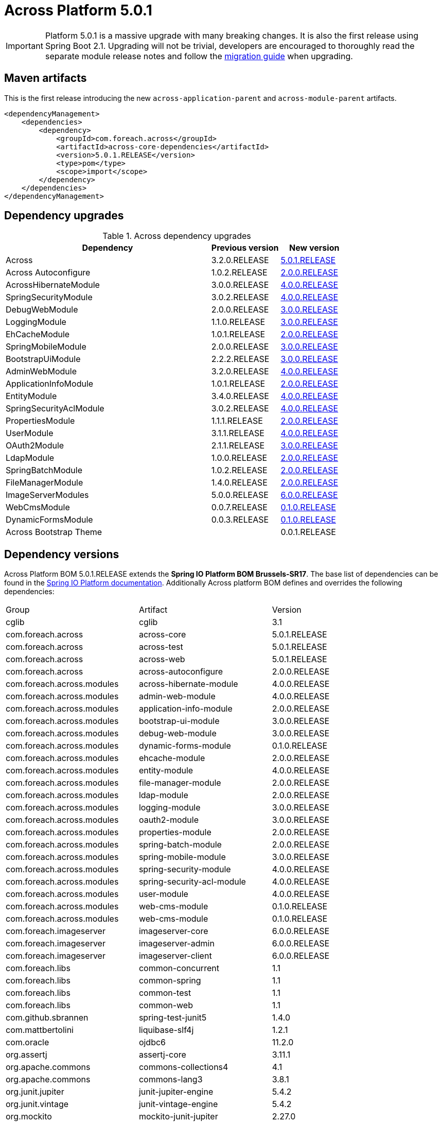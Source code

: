 = Across Platform 5.0.1
:page-partial:

:across-platform-version: 5.0.1.RELEASE
:spring-platform-version: Brussels-SR17
:spring-platform-url: https://docs.spring.io/platform/docs/Brussels-SR17/reference/htmlsingle/#appendix-dependency-versions
:across-version: 5.0.1.RELEASE
:across-autoconfigure-version: 2.0.0.RELEASE
:foreach-common-version: 1.1
:commons-collections-version: 4.1
:commons-lang-version: 3.8.1
:assertj-core-version: 3.11.1
:cglib-version: 3.1
:ojdbc6-version: 11.2.0
:thymeleaf-version: 3.0.11.RELEASE
:thymeleaf-extras-springsecurity4: 3.0.4.RELEASE
:thymeleaf-extras-java8time: 3.0.4.RELEASE
:junit5-version: 5.4.2
:mockito-junit5-version: 2.27.0
:spring-test-junit5-version: 1.4.0
:asm-across-hibernate-module-version: 4.0.0.RELEASE
:asm-spring-security-module-version: 4.0.0.RELEASE
:asm-debug-web-module-version: 3.0.0.RELEASE
:asm-logging-module-version: 3.0.0.RELEASE
:asm-ehcache-module-version: 2.0.0.RELEASE
:asm-spring-mobile-module-version: 3.0.0.RELEASE
:asm-application-info-module-version: 2.0.0.RELEASE
:asm-bootstrap-ui-module-version: 3.0.0.RELEASE
:asm-admin-web-module-version: 4.0.0.RELEASE
:asm-file-manager-module-version: 2.0.0.RELEASE
:asm-spring-batch-module-version: 2.0.0.RELEASE
:asm-properties-module-version: 2.0.0.RELEASE
:asm-entity-module-version: 4.0.0.RELEASE
:asm-spring-security-acl-module-version: 4.0.0.RELEASE
:asm-user-module-version: 4.0.0.RELEASE
:asm-ldap-module-version: 2.0.0.RELEASE
:asm-oauth2-module-version: 3.0.0.RELEASE
:asm-web-cms-version: 0.1.0.RELEASE
:asm-dynamic-forms-version: 0.1.0.RELEASE
:asm-adminweb-themes-version: 0.0.1.RELEASE
:ais-image-server-version: 6.0.0.RELEASE
//:ais-image-server-url: https://repository.foreach.be/projects/image-server/6.0.0.RELEASE/reference/
:ais-image-server-url: http://project-docs.foreach.be/projects/image-server/6.0.0.RELEASE/reference/6.0.0.RELEASE/reference/

IMPORTANT: Platform 5.0.1 is a massive upgrade with many breaking changes.
It is also the first release using Spring Boot 2.1.
Upgrading will not be trivial, developers are encouraged to thoroughly read the separate module release notes and follow the xref:migration::platform-2.1-to-5.0/index.adoc[migration guide] when upgrading.

== Maven artifacts

This is the first release introducing the new `across-application-parent` and `across-module-parent` artifacts.

[source,xml,indent=0]
[subs="verbatim,quotes,attributes"]
----
<dependencyManagement>
    <dependencies>
        <dependency>
            <groupId>com.foreach.across</groupId>
            <artifactId>across-core-dependencies</artifactId>
            <version>{across-platform-version}</version>
            <type>pom</type>
            <scope>import</scope>
        </dependency>
    </dependencies>
</dependencyManagement>
----

== Dependency upgrades

.Across dependency upgrades
[cols="3,1,1",options=header]
|===

|Dependency
|Previous version
|New version

|Across
|3.2.0.RELEASE
|xref:core-artifacts/releases-5.x.adoc#5-0-0[{across-version}]

|Across Autoconfigure
|1.0.2.RELEASE
|xref:across-autoconfigure::index.adoc[{across-autoconfigure-version}]

|AcrossHibernateModule
|3.0.0.RELEASE
|xref:hibernate-jpa-module::releases/4.x.adoc#4-0-0[{asm-across-hibernate-module-version}]

|SpringSecurityModule
|3.0.2.RELEASE
|xref:spring-security-module::releases/4.x.adoc#4-0-0[{asm-spring-security-module-version}]

|DebugWebModule
|2.0.0.RELEASE
|xref:debug-web-module::releases/3.x.adoc#3-0-0[{asm-debug-web-module-version}]

|LoggingModule
|1.1.0.RELEASE
|xref:logging-module::releases/3.x.adoc#3-0-0[{asm-logging-module-version}]

|EhCacheModule
|1.0.1.RELEASE
|xref:ehcache-module::releases/2.x.adoc#2-0-0[{asm-ehcache-module-version}]

|SpringMobileModule
|2.0.0.RELEASE
|xref:spring-mobile-module::releases/3.x.adoc#3-0-0[{asm-spring-mobile-module-version}]

|BootstrapUiModule
|2.2.2.RELEASE
|xref:bootstrap-ui-module::releases/3.x.adoc#3-0-0[{asm-bootstrap-ui-module-version}]

|AdminWebModule
|3.2.0.RELEASE
|xref:admin-web-module::releases/4.x.adoc#4-0-0[{asm-admin-web-module-version}]

|ApplicationInfoModule
|1.0.1.RELEASE
|xref:application-info-module::releases/2.x.adoc#2-0-0[{asm-application-info-module-version}]

|EntityModule
|3.4.0.RELEASE
|xref:entity-module::releases/4.x.adoc#4-0-0[{asm-entity-module-version}]

|SpringSecurityAclModule
|3.0.2.RELEASE
|xref:spring-security-acl-module::releases/4.x.adoc#4-0-0[{asm-spring-security-acl-module-version}]

|PropertiesModule
|1.1.1.RELEASE
|xref:properties-module::releases/2.x.adoc#2-0-0[{asm-properties-module-version}]

|UserModule
|3.1.1.RELEASE
|xref:user-module::releases/3.x.adoc#4-0-0[{asm-user-module-version}]

|OAuth2Module
|2.1.1.RELEASE
|xref:oauth2-module::releases/3.x.adoc#3-0-0[{asm-oauth2-module-version}]

|LdapModule
|1.0.0.RELEASE
|xref:ldap-module::releases/2.x.adoc#2-0-0[{asm-ldap-module-version}]

|SpringBatchModule
|1.0.2.RELEASE
|xref:spring-batch-module::releases/2.x.adoc#2-0-0[{asm-spring-batch-module-version}]

|FileManagerModule
|1.4.0.RELEASE
|xref:file-manager-module::releases/2.x.adoc#2-0-0[{asm-file-manager-module-version}]

|ImageServerModules
|5.0.0.RELEASE
|{ais-image-server-url}[{ais-image-server-version}]

|WebCmsModule
|0.0.7.RELEASE
|xref:web-cms-module::releases/0.1.x.adoc#0-1-0[{asm-web-cms-version}]

|DynamicFormsModule
|0.0.3.RELEASE
|xref:dynamic-forms-module::releases/0.1.x.adoc#3-2-0[{asm-dynamic-forms-version}]

|Across Bootstrap Theme
|
|{asm-adminweb-themes-version}

|===

//.Other dependency upgrades
//[cols="3,1,1",options=header]
//|===
//
//|Dependency
//|Previous version
//|New version
//
//|Spring Platform
//|Brussels-SR15
//|https://docs.spring.io/platform/docs/Brussels-SR17/reference/htmlsingle[Brussels-SR17]
//
//|===

== Dependency versions
Across Platform BOM {across-platform-version} extends the *Spring IO Platform BOM {spring-platform-version}*.
The base list of dependencies can be found in the {spring-platform-url}[Spring IO Platform documentation].
Additionally Across platform BOM defines and overrides the following dependencies:

|===

| Group | Artifact | Version

| cglib | cglib | {cglib-version}

| com.foreach.across | across-core | {across-version}
| com.foreach.across | across-test | {across-version}
| com.foreach.across | across-web | {across-version}
| com.foreach.across | across-autoconfigure | {across-autoconfigure-version}

| com.foreach.across.modules | across-hibernate-module | {asm-across-hibernate-module-version}
| com.foreach.across.modules | admin-web-module | {asm-admin-web-module-version}
| com.foreach.across.modules | application-info-module | {asm-application-info-module-version}
| com.foreach.across.modules | bootstrap-ui-module | {asm-bootstrap-ui-module-version}
| com.foreach.across.modules | debug-web-module | {asm-debug-web-module-version}
| com.foreach.across.modules | dynamic-forms-module | {asm-dynamic-forms-version}
| com.foreach.across.modules | ehcache-module | {asm-ehcache-module-version}
| com.foreach.across.modules | entity-module | {asm-entity-module-version}
| com.foreach.across.modules | file-manager-module | {asm-file-manager-module-version}
| com.foreach.across.modules | ldap-module | {asm-ldap-module-version}
| com.foreach.across.modules | logging-module | {asm-logging-module-version}
| com.foreach.across.modules | oauth2-module | {asm-oauth2-module-version}
| com.foreach.across.modules | properties-module | {asm-properties-module-version}
| com.foreach.across.modules | spring-batch-module | {asm-spring-batch-module-version}
| com.foreach.across.modules | spring-mobile-module | {asm-spring-mobile-module-version}
| com.foreach.across.modules | spring-security-module | {asm-spring-security-module-version}
| com.foreach.across.modules | spring-security-acl-module | {asm-spring-security-acl-module-version}
| com.foreach.across.modules | user-module | {asm-user-module-version}
| com.foreach.across.modules | web-cms-module | {asm-web-cms-version}
| com.foreach.across.modules | web-cms-module | {asm-web-cms-version}

| com.foreach.imageserver  | imageserver-core | {ais-image-server-version}
| com.foreach.imageserver  | imageserver-admin | {ais-image-server-version}
| com.foreach.imageserver  | imageserver-client | {ais-image-server-version}

| com.foreach.libs | common-concurrent | {foreach-common-version}
| com.foreach.libs | common-spring | {foreach-common-version}
| com.foreach.libs | common-test | {foreach-common-version}
| com.foreach.libs | common-web | {foreach-common-version}

| com.github.sbrannen | spring-test-junit5 | {spring-test-junit5-version}

| com.mattbertolini | liquibase-slf4j | 1.2.1
| com.oracle | ojdbc6 | {ojdbc6-version}

| org.assertj | assertj-core | {assertj-core-version}
| org.apache.commons | commons-collections4 | {commons-collections-version}
| org.apache.commons | commons-lang3 | {commons-lang-version}

| org.junit.jupiter | junit-jupiter-engine | {junit5-version}
| org.junit.vintage | junit-vintage-engine | {junit5-version}
| org.mockito | mockito-junit-jupiter | {mockito-junit5-version}

| org.thymeleaf | thymeleaf | {thymeleaf-version}
| org.thymeleaf | thymeleaf-spring4 | {thymeleaf-version}
| org.thymeleaf.extras | thymeleaf-extras-springsecurity4 | {thymeleaf-extras-springsecurity4}
| org.thymeleaf.extras | thymeleaf-extras-java8time | {thymeleaf-extras-java8time}

|===

[[migration-guides]]
== Migration guides

The following migration guides are available:

* xref:migration::platform-2.1-to-5.0/index.adoc[Across Platform 2.1.x to 5.0.x]
